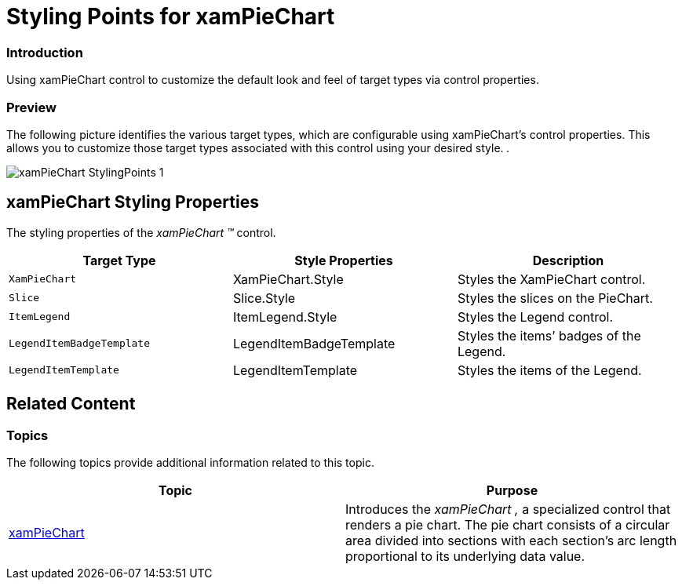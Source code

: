 ﻿////

|metadata|
{
    "name": "designers-guide-styling-points-for-xampiechart",
    "controlName": [],
    "tags": ["Styling"],
    "guid": "e6489d64-84f9-40a3-a577-92f2c5a53349",  
    "buildFlags": ["sl","wpf","win-phone"],
    "createdOn": "2012-04-05T14:24:53.8945042Z"
}
|metadata|
////

= Styling Points for xamPieChart

=== Introduction

Using xamPieChart control to customize the default look and feel of target types via control properties.

=== Preview

The following picture identifies the various target types, which are configurable using xamPieChart’s control properties. This allows you to customize those target types associated with this control using your desired style. _._

image::images/xamPieChart_StylingPoints_1.png[]

== xamPieChart Styling Properties

The styling properties of the  _xamPieChart_   _™_   control.

[options="header", cols="a,a,a"]
|====
|Target Type|Style Properties|Description

|`XamPieChart`
|XamPieChart.Style
|Styles the XamPieChart control.

|`Slice`
|Slice.Style
|Styles the slices on the PieChart.

|`ItemLegend`
|ItemLegend.Style
|Styles the Legend control.

|`LegendItemBadgeTemplate`
|LegendItemBadgeTemplate
|Styles the items’ badges of the Legend.

|`LegendItemTemplate`
|LegendItemTemplate
|Styles the items of the Legend.

|====

== Related Content

=== Topics

The following topics provide additional information related to this topic.

[options="header", cols="a,a"]
|====
|Topic|Purpose

| link:piechart.html[xamPieChart]
|Introduces the _xamPieChart_ _,_ a specialized control that renders a pie chart. The pie chart consists of a circular area divided into sections with each section’s arc length proportional to its underlying data value.

|====